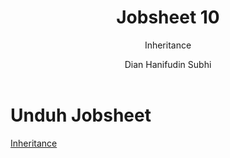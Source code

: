 #+TITLE: Jobsheet 10
#+SUBTITLE: Inheritance
#+AUTHOR: Dian Hanifudin Subhi
#+EMAIL: dhanifudin@gmail.com
#+LANGUAGE: id

#+OPTIONS: html-link-use-abs-url:nil html-postamble:nil html-preamble:t
#+OPTIONS: html-scripts:t html-style:t html5-fancy:nil tex:t
#+HTML_DOCTYPE: xhtml-strict
#+HTML_CONTAINER: div
#+DESCRIPTION:
#+KEYWORDS:
#+HTML_LINK_HOME:
#+HTML_LINK_UP:
#+HTML_MATHJAX:
#+HTML_HEAD: <link rel="stylesheet" type="text/css" href="../../assets/css/jobsheet.css"/>
#+HTML_HEAD_EXTRA:
#+INFOJS_OPT:
#+CREATOR: <a href="http://www.gnu.org/software/emacs/">Emacs</a> 25.1.1 (<a href="http://orgmode.org">Org</a> mode 9.0.5)
#+LATEX_HEADER:

* Unduh Jobsheet
[[./pdf/10-jobsheet.pdf][Inheritance]]
